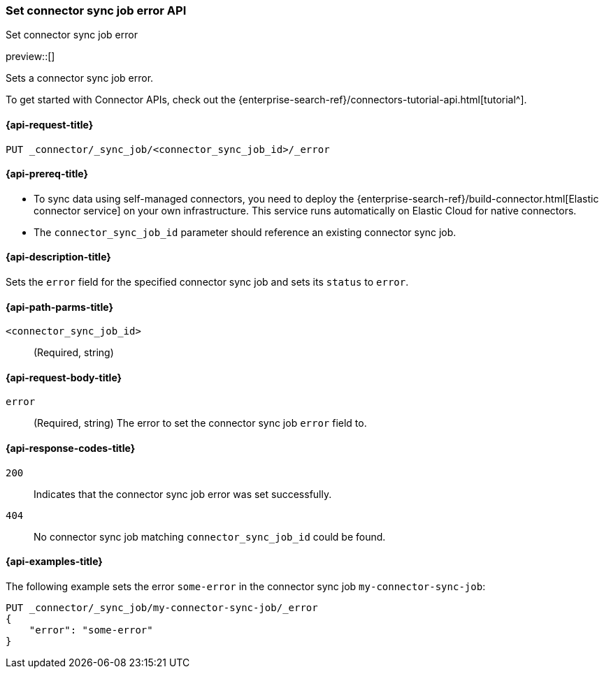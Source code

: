 [[set-connector-sync-job-error-api]]
=== Set connector sync job error API
++++
<titleabbrev>Set connector sync job error</titleabbrev>
++++

preview::[]

Sets a connector sync job error.

To get started with Connector APIs, check out the {enterprise-search-ref}/connectors-tutorial-api.html[tutorial^].

[[set-connector-sync-job-error-api-request]]
==== {api-request-title}
`PUT _connector/_sync_job/<connector_sync_job_id>/_error`

[[set-connector-sync-job-error-api-prereqs]]
==== {api-prereq-title}

* To sync data using self-managed connectors, you need to deploy the {enterprise-search-ref}/build-connector.html[Elastic connector service] on your own infrastructure. This service runs automatically on Elastic Cloud for native connectors.
* The `connector_sync_job_id` parameter should reference an existing connector sync job.

[[set-connector-sync-job-error-api-desc]]
==== {api-description-title}

Sets the `error` field for the specified connector sync job and sets its `status` to `error`.

[[set-connector-sync-job-error-api-path-params]]
==== {api-path-parms-title}

`<connector_sync_job_id>`::
(Required, string)

[role="child_attributes"]
[[set-connector-sync-job-error-api-request-body]]
==== {api-request-body-title}

`error`::
(Required, string) The error to set the connector sync job `error` field to.

[[set-connector-sync-job-api-response-codes]]
==== {api-response-codes-title}

`200`::
Indicates that the connector sync job error was set successfully.

`404`::
No connector sync job matching `connector_sync_job_id` could be found.

[[set-connector-sync-job-error-api-example]]
==== {api-examples-title}

The following example sets the error `some-error` in the connector sync job `my-connector-sync-job`:

[source,console]
----
PUT _connector/_sync_job/my-connector-sync-job/_error
{
    "error": "some-error"
}
----
// TEST[skip:there's no way to clean up after creating a connector sync job, as we don't know the id ahead of time. Therefore, skip this test.]
